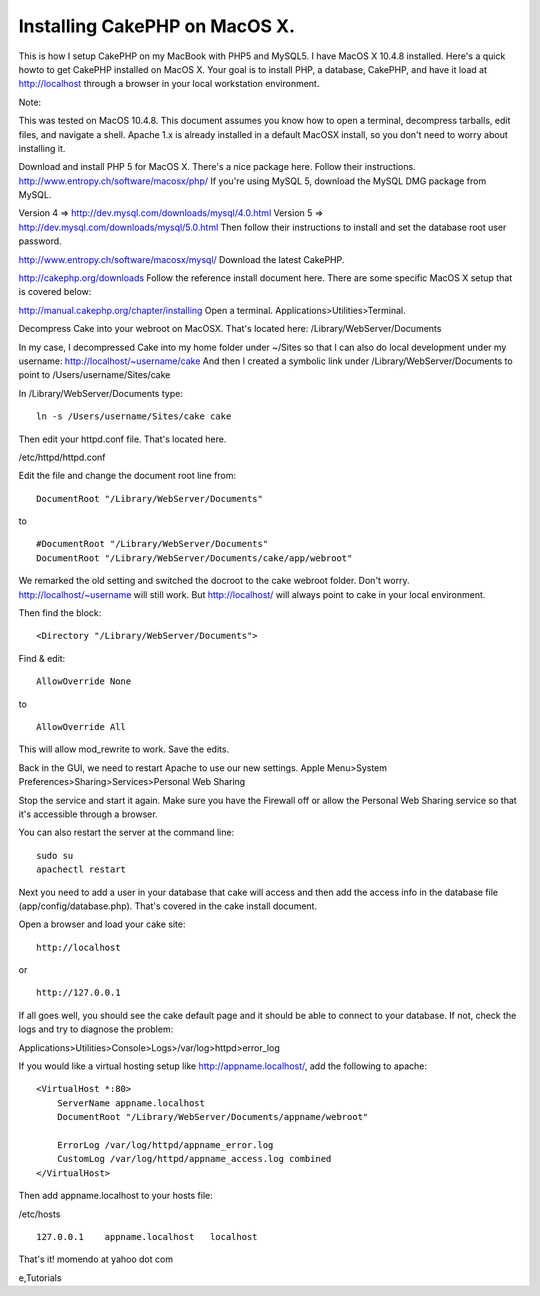 Installing CakePHP on MacOS X.
==============================

This is how I setup CakePHP on my MacBook with PHP5 and MySQL5. I have
MacOS X 10.4.8 installed.
Here's a quick howto to get CakePHP installed on MacOS X. Your goal is
to install PHP, a database, CakePHP, and have it load at
http://localhost through a browser in your local workstation
environment.

Note:

This was tested on MacOS 10.4.8. This document assumes you know how to
open a terminal, decompress tarballs, edit files, and navigate a
shell. Apache 1.x is already installed in a default MacOSX install, so
you don't need to worry about installing it.

Download and install PHP 5 for MacOS X. There's a nice package here.
Follow their instructions.
`http://www.entropy.ch/software/macosx/php/`_
If you're using MySQL 5, download the MySQL DMG package from MySQL.

Version 4 => `http://dev.mysql.com/downloads/mysql/4.0.html`_
Version 5 => `http://dev.mysql.com/downloads/mysql/5.0.html`_
Then follow their instructions to install and set the database root
user password.

`http://www.entropy.ch/software/macosx/mysql/`_
Download the latest CakePHP.

`http://cakephp.org/downloads`_
Follow the reference install document here. There are some specific
MacOS X setup that is covered below:

`http://manual.cakephp.org/chapter/installing`_
Open a terminal. Applications>Utilities>Terminal.

Decompress Cake into your webroot on MacOSX. That's located here:
/Library/WebServer/Documents

In my case, I decompressed Cake into my home folder under ~/Sites so
that I can also do local development under my username:
http://localhost/~username/cake And then I created a symbolic link
under /Library/WebServer/Documents to point to
/Users/username/Sites/cake

In /Library/WebServer/Documents type:

::

    ln -s /Users/username/Sites/cake cake

Then edit your httpd.conf file. That's located here.

/etc/httpd/httpd.conf

Edit the file and change the document root line from:

::

    DocumentRoot "/Library/WebServer/Documents"

to

::

    #DocumentRoot "/Library/WebServer/Documents"
    DocumentRoot "/Library/WebServer/Documents/cake/app/webroot"

We remarked the old setting and switched the docroot to the cake
webroot folder. Don't worry. http://localhost/~username will still
work. But http://localhost/ will always point to cake in your local
environment.

Then find the block:

::

    <Directory "/Library/WebServer/Documents">

Find & edit:

::

    AllowOverride None

to

::

    AllowOverride All

This will allow mod_rewrite to work. Save the edits.

Back in the GUI, we need to restart Apache to use our new settings.
Apple Menu>System Preferences>Sharing>Services>Personal Web Sharing

Stop the service and start it again. Make sure you have the Firewall
off or allow the Personal Web Sharing service so that it's accessible
through a browser.

You can also restart the server at the command line:

::

    sudo su
    apachectl restart

Next you need to add a user in your database that cake will access and
then add the access info in the database file
(app/config/database.php). That's covered in the cake install
document.

Open a browser and load your cake site:

::

    http://localhost

or

::

    http://127.0.0.1

If all goes well, you should see the cake default page and it should
be able to connect to your database. If not, check the logs and try to
diagnose the problem:

Applications>Utilities>Console>Logs>/var/log>httpd>error_log

If you would like a virtual hosting setup like
`http://appname.localhost/`_, add the following to apache:

::

    <VirtualHost *:80>
        ServerName appname.localhost
        DocumentRoot "/Library/WebServer/Documents/appname/webroot"
    
        ErrorLog /var/log/httpd/appname_error.log
        CustomLog /var/log/httpd/appname_access.log combined
    </VirtualHost>

Then add appname.localhost to your hosts file:

/etc/hosts

::

    127.0.0.1    appname.localhost   localhost

That's it! momendo at yahoo dot com

.. _http://www.entropy.ch/software/macosx/mysql/: http://www.entropy.ch/software/macosx/mysql/
.. _http://dev.mysql.com/downloads/mysql/5.0.html: http://dev.mysql.com/downloads/mysql/5.0.html
.. _http://manual.cakephp.org/chapter/installing: http://manual.cakephp.org/chapter/installing
.. _http://www.entropy.ch/software/macosx/php/: http://www.entropy.ch/software/macosx/php/
.. _http://cakephp.org/downloads: http://cakephp.org/downloads
.. _http://appname.localhost/: http://appname.localhost/
.. _http://dev.mysql.com/downloads/mysql/4.0.html: http://dev.mysql.com/downloads/mysql/4.0.html

.. author:: momendo
.. categories:: articles, tutorials
.. tags:: installation,osx,install,mac,setup,macbook,mysql,httpd,apach
e,Tutorials

